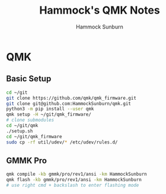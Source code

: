 #+title: Hammock's QMK Notes
#+author: Hammock Sunburn
#+startup: content

* QMK
** Basic Setup

#+begin_src bash
  cd ~/git
  git clone https://github.com/qmk/qmk_firmware.git
  git clone git@github.com:HammockSunburn/qmk.git
  python3 -m pip install --user qmk
  qmk setup -H ~/git/qmk_firmware/
  # clone submodules
  cd ~/git/qmk
  ./setup.sh
  cd ~/git/qmk_firmware
  sudo cp -rf util/udev/* /etc/udev/rules.d/
#+end_src

** GMMK Pro

#+begin_src bash
qmk compile -kb gmmk/pro/rev1/ansi -km HammockSunburn
qmk flash -kb gmmk/pro/rev1/ansi -km HammockSunburn
# use right cmd + backslash to enter flashing mode
#+end_src
